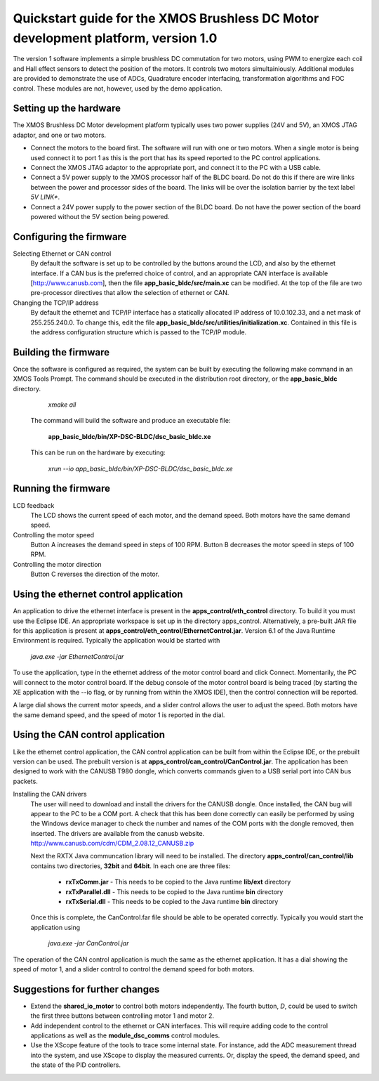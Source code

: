 ==================================================================================
Quickstart guide for the XMOS Brushless DC Motor development platform, version 1.0
==================================================================================

The version 1 software implements a simple brushless DC commutation for two motors, using PWM to energize each coil and
Hall effect sensors to detect the position of the motors.  It controls two motors simultainiously.  Additional modules are
provided to demonstrate the use of ADCs, Quadrature encoder interfacing, transformation algorithms and FOC control.  These
modules are not, however, used by the demo application.

Setting up the hardware
-----------------------
The XMOS Brushless DC Motor development platform typically uses two power supplies (24V and 5V), an XMOS JTAG adaptor,
and one or two motors.

- Connect the motors to the board first.  The software will run with one or two motors. When a single motor is being
  used connect it to port 1 as this is the port that has its speed reported to the PC control applications.

- Connect the XMOS JTAG adaptor to the appropriate port, and connect it to the PC with a USB cable.

- Connect a 5V power supply to the XMOS processor half of the BLDC board. Do not do this if there are wire links
  between the power and processor sides of the board.  The links will be over the isolation barrier by the text label
  *5V LINK**.

- Connect a 24V power supply to the power section of the BLDC board.  Do not have the power section
  of the board powered without the 5V section being powered.

Configuring the firmware
------------------------

Selecting Ethernet or CAN control
  By default the software is set up to be controlled by the buttons around the LCD, and also by the ethernet interface.
  If a CAN bus is the preferred choice of control, and an appropriate CAN interface is available [http://www.canusb.com],
  then the file **app_basic_bldc/src/main.xc** can be modified.  At the top of the file are two pre-processor directives
  that allow the selection of ethernet or CAN.

Changing the TCP/IP address
  By default the ethernet and TCP/IP interface has a statically allocated IP address of 10.0.102.33, and a net mask of
  255.255.240.0.  To change this, edit the file **app_basic_bldc/src/utilities/initialization.xc**.  Contained in this file
  is the address configuration structure which is passed to the TCP/IP module.

Building the firmware
---------------------

Once the software is configured as required, the system can be built by executing the following make command in an XMOS
Tools Prompt.  The command should be executed in the distribution root directory, or the **app_basic_bldc** directory.

    *xmake all*

  The command will build the software and produce an executable file:
  
    **app_basic_bldc/bin/XP-DSC-BLDC/dsc_basic_bldc.xe**

  This can be run on the hardware by executing:

    *xrun --io app_basic_bldc/bin/XP-DSC-BLDC/dsc_basic_bldc.xe*



Running the firmware
--------------------

LCD feedback
  The LCD shows the current speed of each motor, and the demand speed.  Both motors have the same demand speed.

Controlling the motor speed
  Button A increases the demand speed in steps of 100 RPM.  Button B decreases the motor speed in steps of 100 RPM.

Controlling the motor direction
  Button C reverses the direction of the motor.

Using the ethernet control application
--------------------------------------

An application to drive the ethernet interface is present in the **apps_control/eth_control** directory.  To build it you
must use the Eclipse IDE.  An appropriate workspace is set up in the directory apps_control.  Alternatively, a pre-built
JAR file for this application is present at **apps_control/eth_control/EthernetControl.jar**.  Version 6.1 of the Java Runtime
Environment is required. Typically the application would be started with
  
  *java.exe -jar EthernetControl.jar*

To use the application, type in the ethernet address of the motor control board and click Connect.  Momentarily, the PC
will connect to the motor control board.  If the debug console of the motor control board is being traced (by starting
the XE application with the --io flag, or by running from within the XMOS IDE), then the control connection will be
reported.

A large dial shows the current motor speeds, and a slider control allows the user to adjust the speed. Both motors have the
same demand speed, and the speed of motor 1 is reported in the dial.


Using the CAN control application
---------------------------------

Like the ethernet control application, the CAN control application can be built from within the Eclipse IDE, or
the prebuilt version can be used.  The prebuilt version is at **apps_control/can_control/CanControl.jar**.  The 
application has been designed to work with the CANUSB T980 dongle, which converts commands given to a USB serial
port into CAN bus packets.

Installing the CAN drivers
  The user will need to download and install the drivers for the CANUSB dongle.  Once installed, the CAN bug will
  appear to the PC to be a COM port.  A check that this has been done correctly can easily be performed by using the
  Windows device manager to check the number and names of the COM ports with the dongle removed, then inserted. The drivers
  are available from the canusb website. http://www.canusb.com/cdm/CDM_2.08.12_CANUSB.zip

  Next the RXTX Java communcation library will need to be installed.  The directory **apps_control/can_control/lib**
  contains two directories, **32bit** and **64bit**.  In each one are three files:

    - **rxTxComm.jar** - This needs to be copied to the Java runtime **lib/ext** directory

    - **rxTxParallel.dll** - This needs to be copied to the Java runtime **bin** directory

    - **rxTxSerial.dll** - This needs to be copied to the Java runtime **bin** directory

  Once this is complete, the CanControl.far file should be able to be operated correctly.  Typically you would start the
  application using
  
    *java.exe -jar CanControl.jar*

 
The operation of the CAN control application is much the same as the ethernet application.  It has a dial showing the speed
of motor 1, and a slider control to control the demand speed for both motors.


Suggestions for further changes
-------------------------------

* Extend the **shared_io_motor** to control both motors independently. The fourth button, *D*, could be used to switch the
  first three buttons between controlling motor 1 and motor 2.

* Add independent control to the ethernet or CAN interfaces.  This will require adding code to the control applications as
  well as the **module_dsc_comms** control modules.

* Use the XScope feature of the tools to trace some internal state.  For instance, add the ADC measurement thread into the
  system, and use XScope to display the measured currents.  Or, display the speed, the demand speed, and the state of the
  PID controllers.



